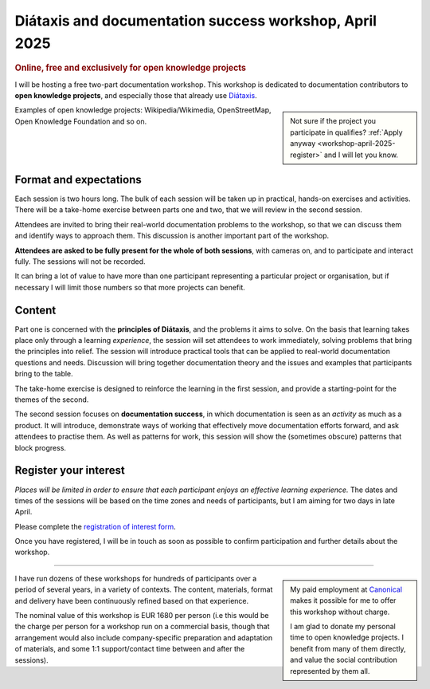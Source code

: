.. _workshops-april-2025:

Diátaxis and documentation success workshop, April 2025
===============================================================================

..  rubric:: Online, free and exclusively for open knowledge projects


I will be hosting a free two-part documentation workshop. This workshop is dedicated to documentation contributors to **open knowledge projects**, and especially those that already use `Diátaxis <https://diataxis.fr>`_.

..  sidebar::

    Not sure if the project you participate in qualifies? :ref:`Apply anyway <workshop-april-2025-register>` and I will let you know.

Examples of open knowledge projects: Wikipedia/Wikimedia, OpenStreetMap, Open Knowledge Foundation and so on.


Format and expectations
-----------------------

Each session is two hours long. The bulk of each session will be taken up in practical, hands-on exercises and activities. There will be a take-home exercise between parts one and two, that we will review in the second session.

Attendees are invited to bring their real-world documentation problems to the workshop, so that we can discuss them and identify ways to approach them. This discussion is another important part of the workshop.

**Attendees are asked to be fully present for the whole of both sessions**, with cameras on, and to participate and interact fully. The sessions will not be recorded.

It can bring a lot of value to have more than one participant representing a particular project or organisation, but if necessary I will limit those numbers so that more projects can benefit.


Content
-------

Part one is concerned with the **principles of Diátaxis**, and the problems it aims to solve. On the basis that learning takes place only through a learning *experience*, the session will set attendees to work immediately, solving problems that bring the principles into relief. The session will introduce practical tools that can be applied to real-world documentation questions and needs. Discussion will bring together documentation theory and the issues and examples that participants bring to the table.

The take-home exercise is designed to reinforce the learning in the first session, and provide a starting-point for the themes of the second.

The second session focuses on **documentation success**, in which documentation is seen as an *activity* as much as a product. It will introduce, demonstrate ways of working that effectively move documentation efforts forward, and ask attendees to practise them. As well as patterns for work, this session will show the (sometimes obscure) patterns that block progress.


.. _workshop-april-2025-register:

Register your interest
----------------------

*Places will be limited in order to ensure that each participant enjoys an effective learning experience.* The dates and times of the sessions will be based on the time zones and needs of participants, but I am aiming for two days in late April.

Please complete the `registration of interest form <https://forms.gle/tg9Y3fmy9DVjksmAA>`_.

Once you have registered, I will be in touch as soon as possible to confirm participation and further details about the workshop.


-----

..  sidebar::

    My paid employment at `Canonical <https://canonical.com>`_ makes it possible for me to offer this workshop without charge.

    I am glad to donate my personal time to open knowledge projects. I benefit from many of them directly, and value the social contribution represented by them all.

I have run dozens of these workshops for hundreds of participants over a period of several years, in a variety of contexts. The content, materials, format and delivery have been continuously refined based on that experience.

The nominal value of this workshop is EUR 1680 per person (i.e this would be the charge per person for a workshop run on a commercial basis, though that arrangement would also include company-specific preparation and adaptation of materials, and some 1:1 support/contact time between and after the sessions).
